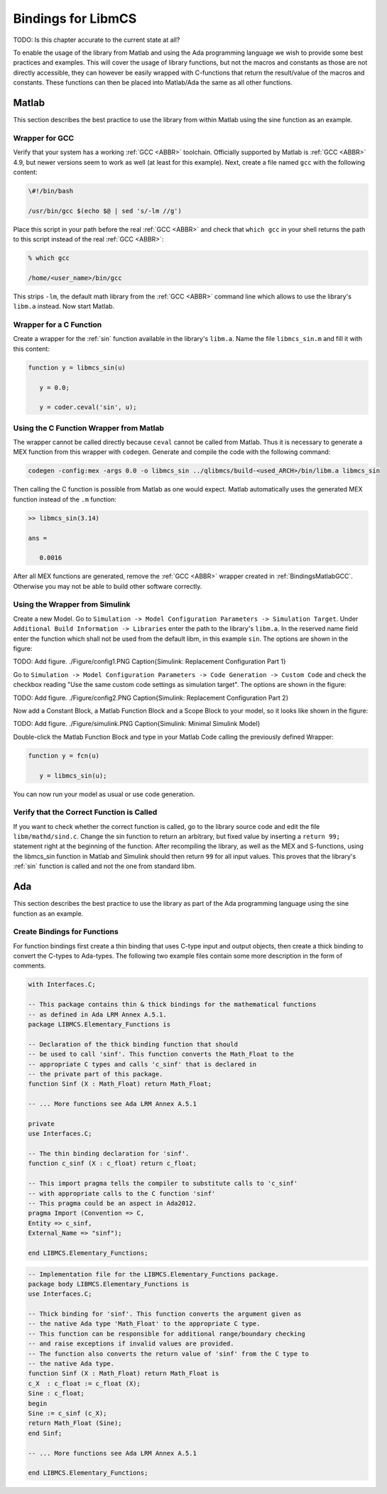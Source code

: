 Bindings for LibmCS
========================

TODO: Is this chapter accurate to the current state at all?

To enable the usage of the library from Matlab and using the Ada programming language we wish to provide some best practices and examples. This will cover the usage of library functions, but not the macros and constants as those are not directly accessible, they can however be easily wrapped with C-functions that return the result/value of the macros and constants. These functions can then be placed into Matlab/Ada the same as all other functions.

Matlab
~~~~~~~~~~~~~~~~~~~~~~~~~~~~~~~~~~~~~~~~~~~~~~~~

This section describes the best practice to use the library from within Matlab using the sine function as an example.

.. _BindingsMatlabGCC:

Wrapper for GCC
^^^^^^^^^^^^^^^^^^^^^^^^

Verify that your system has a working :ref:`GCC <ABBR>` toolchain. Officially supported by Matlab is :ref:`GCC <ABBR>` 4.9, but newer versions seem to work as well (at least for this example). Next, create a file named ``gcc`` with the following content:

.. code-block:: bash

   \#!/bin/bash

   /usr/bin/gcc $(echo $@ | sed 's/-lm //g')

Place this script in your path before the real :ref:`GCC <ABBR>` and check that ``which gcc`` in your shell returns the path to this script instead of the real :ref:`GCC <ABBR>`:

.. code-block:: bash

   % which gcc

   /home/<user_name>/bin/gcc

This strips ``-lm``, the default math library from the :ref:`GCC <ABBR>` command line which allows to use the library's ``libm.a`` instead. Now start Matlab.

Wrapper for a C Function
^^^^^^^^^^^^^^^^^^^^^^^^

Create a wrapper for the :ref:`sin` function available in the library's ``libm.a``. Name the file ``libmcs_sin.m`` and fill it with this content:

.. code-block:: matlab

   function y = libmcs_sin(u)

      y = 0.0;

      y = coder.ceval('sin', u);

Using the C Function Wrapper from Matlab
^^^^^^^^^^^^^^^^^^^^^^^^^^^^^^^^^^^^^^^^^^^^^^^^

The wrapper cannot be called directly because ``ceval`` cannot be called from Matlab. Thus it is necessary to generate a MEX function from this wrapper with ``codegen``. Generate and compile the code with the following command:

.. code-block:: matlab

   codegen -config:mex -args 0.0 -o libmcs_sin ../qlibmcs/build-<used_ARCH>/bin/libm.a libmcs_sin

Then calling the C function is possible from Matlab as one would expect. Matlab automatically uses the generated MEX function instead of the ``.m`` function:

.. code-block:: matlab

   >> libmcs_sin(3.14)

   ans =

      0.0016

After all MEX functions are generated, remove the :ref:`GCC <ABBR>` wrapper created in :ref:`BindingsMatlabGCC`. Otherwise you may not be able to build other software correctly.

Using the Wrapper from Simulink
^^^^^^^^^^^^^^^^^^^^^^^^^^^^^^^^^^^^^^^^^^^^^^^^

Create a new Model. Go to ``Simulation -> Model Configuration Parameters -> Simulation Target``. Under ``Additional Build Information -> Libraries`` enter the path to the library's ``libm.a``. In the reserved name field enter the function which shall not be used from the default libm, in this example ``sin``. The options are shown in the figure:

TODO: Add figure. ./Figure/config1.PNG Caption{Simulink: Replacement Configuration Part 1}

Go to ``Simulation -> Model Configuration Parameters -> Code Generation -> Custom Code`` and check the checkbox reading "Use the same custom code settings as simulation target". The options are shown in the figure:

TODO: Add figure. ./Figure/config2.PNG Caption{Simulink: Replacement Configuration Part 2}

Now add a Constant Block, a Matlab Function Block and a Scope Block to your model, so it looks like shown in the figure:

TODO: Add figure. ./Figure/simulink.PNG Caption{Simulink:  Minimal Simulink Model}

Double-click the Matlab Function Block and type in your Matlab Code calling the previously defined Wrapper:

.. code-block:: matlab

   function y = fcn(u)

      y = libmcs_sin(u);

You can now run your model as usual or use code generation.

Verify that the Correct Function is Called
^^^^^^^^^^^^^^^^^^^^^^^^^^^^^^^^^^^^^^^^^^^^^^^^

If you want to check whether the correct function is called, go to the library source code and edit the file ``libm/mathd/sind.c``. Change the sin function to return an arbitrary, but fixed value by inserting a ``return 99;`` statement right at the beginning of the function. After recompiling the library, as well as the MEX and S-functions, using the libmcs_sin function in Matlab and Simulink should then return ``99`` for all input values. This proves that the library's :ref:`sin` function is called and not the one from standard libm.

Ada
~~~~~~~~~~~~~~~~~~~~~~~~~~~~~~~~~~~~~~~~~~~~~~~~

This section describes the best practice to use the library as part of the Ada programming language using the sine function as an example.

Create Bindings for Functions
^^^^^^^^^^^^^^^^^^^^^^^^^^^^^^^^^^^^^^^^^^^^^^^^

For function bindings first create a thin binding that uses C-type input and output objects, then create a thick binding to convert the C-types to Ada-types. The following two example files contain some more description in the form of comments.

.. code-block:: ada

   with Interfaces.C;

   -- This package contains thin & thick bindings for the mathematical functions
   -- as defined in Ada LRM Annex A.5.1.
   package LIBMCS.Elementary_Functions is

   -- Declaration of the thick binding function that should
   -- be used to call 'sinf'. This function converts the Math_Float to the
   -- appropriate C types and calls 'c_sinf' that is declared in
   -- the private part of this package.
   function Sinf (X : Math_Float) return Math_Float;

   -- ... More functions see Ada LRM Annex A.5.1

   private
   use Interfaces.C;

   -- The thin binding declaration for 'sinf'.
   function c_sinf (X : c_float) return c_float;

   -- This import pragma tells the compiler to substitute calls to 'c_sinf'
   -- with appropriate calls to the C function 'sinf'
   -- This pragma could be an aspect in Ada2012.
   pragma Import (Convention => C,
   Entity => c_sinf,
   External_Name => "sinf");

   end LIBMCS.Elementary_Functions;

.. code-block:: ada

   -- Implementation file for the LIBMCS.Elementary_Functions package.
   package body LIBMCS.Elementary_Functions is
   use Interfaces.C;

   -- Thick binding for 'sinf'. This function converts the argument given as
   -- the native Ada type 'Math_Float' to the appropriate C type.
   -- This function can be responsible for additional range/boundary checking
   -- and raise exceptions if invalid values are provided.
   -- The function also converts the return value of 'sinf' from the C type to
   -- the native Ada type.
   function Sinf (X : Math_Float) return Math_Float is
   c_X  : c_float := c_float (X);
   Sine : c_float;
   begin
   Sine := c_sinf (c_X);
   return Math_Float (Sine);
   end Sinf;

   -- ... More functions see Ada LRM Annex A.5.1

   end LIBMCS.Elementary_Functions;
